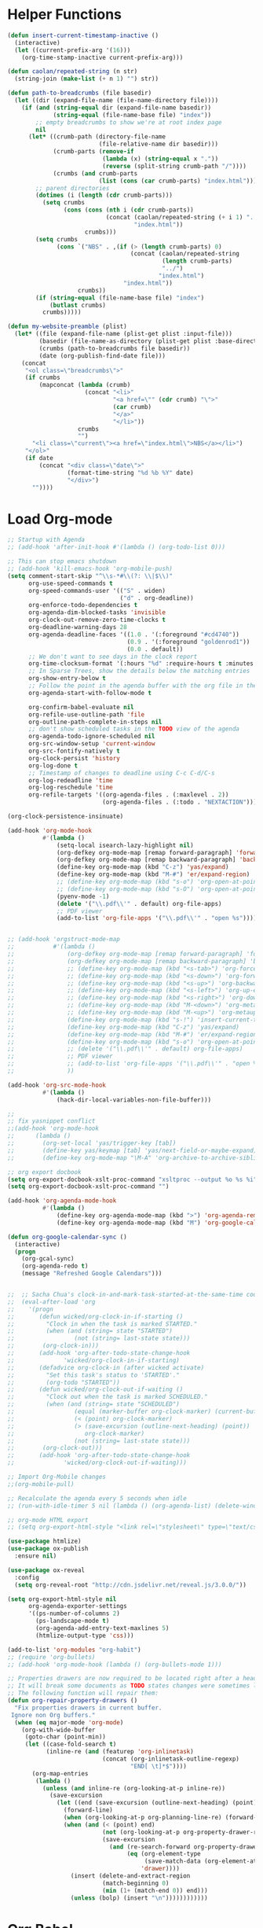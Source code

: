 * Helper Functions
#+BEGIN_SRC emacs-lisp :tangle yes
  (defun insert-current-timestamp-inactive ()
    (interactive)
    (let ((current-prefix-arg '(16)))
      (org-time-stamp-inactive current-prefix-arg)))

  (defun caolan/repeated-string (n str)
    (string-join (make-list (+ n 1) "") str))

  (defun path-to-breadcrumbs (file basedir)
    (let ((dir (expand-file-name (file-name-directory file))))
      (if (and (string-equal dir (expand-file-name basedir))
               (string-equal (file-name-base file) "index"))
          ;; empty breadcrumbs to show we're at root index page
          nil
        (let* ((crumb-path (directory-file-name
                            (file-relative-name dir basedir)))
               (crumb-parts (remove-if
                             (lambda (x) (string-equal x "."))
                             (reverse (split-string crumb-path "/"))))
               (crumbs (and crumb-parts
                            (list (cons (car crumb-parts) "index.html")))))
          ;; parent directories
          (dotimes (i (length (cdr crumb-parts)))
            (setq crumbs
                  (cons (cons (nth i (cdr crumb-parts))
                              (concat (caolan/repeated-string (+ i 1) "../")
                                      "index.html"))
                        crumbs)))
          (setq crumbs
                (cons `("NBS" . ,(if (> (length crumb-parts) 0)
                                     (concat (caolan/repeated-string
                                              (length crumb-parts)
                                              "../")
                                             "index.html")
                                   "index.html"))
                      crumbs))
          (if (string-equal (file-name-base file) "index")
              (butlast crumbs)
            crumbs)))))

  (defun my-website-preamble (plist)
    (let* ((file (expand-file-name (plist-get plist :input-file)))
           (basedir (file-name-as-directory (plist-get plist :base-directory)))
           (crumbs (path-to-breadcrumbs file basedir))
           (date (org-publish-find-date file)))
      (concat
       "<ol class=\"breadcrumbs\">"
       (if crumbs
           (mapconcat (lambda (crumb)
                        (concat "<li>"
                                "<a href=\"" (cdr crumb) "\">"
                                (car crumb)
                                "</a>"
                                "</li>"))
                      crumbs
                      "")
         "<li class=\"current\"><a href=\"index.html\">NBS</a></li>")
       "</ol>"
       (if date
           (concat "<div class=\"date\">"
                   (format-time-string "%d %b %Y" date)
                   "</div>")
         ""))))
#+END_SRC


* Load Org-mode
#+BEGIN_SRC emacs-lisp :tangle yes
  ;; Startup with Agenda
  ;; (add-hook 'after-init-hook #'(lambda () (org-todo-list 0)))

  ;; This can stop emacs shutdown
  ;; (add-hook 'kill-emacs-hook 'org-mobile-push)
  (setq comment-start-skip "^\\s-*#\\(?: \\|$\\)"
        org-use-speed-commands t
        org-speed-commands-user '(("S" . widen)
                                  ("d" . org-deadline))
        org-enforce-todo-dependencies t
        org-agenda-dim-blocked-tasks 'invisible
        org-clock-out-remove-zero-time-clocks t
        org-deadline-warning-days 28
        org-agenda-deadline-faces '((1.0 . '(:foreground "#cd4740"))
                                    (0.9 . '(:foreground "goldenrod1"))
                                    (0.0 . default))
        ;; We don't want to see days in the clock report
        org-time-clocksum-format '(:hours "%d" :require-hours t :minutes ":%02d" :require-minutes t)
        ;; In Sparse Trees, show the details below the matching entries
        org-show-entry-below t
        ;; Follow the point in the agenda buffer with the org file in the other buffer
        org-agenda-start-with-follow-mode t

        org-confirm-babel-evaluate nil
        org-refile-use-outline-path 'file
        org-outline-path-complete-in-steps nil
        ;; don't show scheduled tasks in the TODO view of the agenda
        org-agenda-todo-ignore-scheduled nil
        org-src-window-setup 'current-window
        org-src-fontify-natively t
        org-clock-persist 'history
        org-log-done t
        ;; Timestamp of changes to deadline using C-c C-d/C-s
        org-log-redeadline 'time
        org-log-reschedule 'time
        org-refile-targets '((org-agenda-files . (:maxlevel . 2))
                             (org-agenda-files . (:todo . "NEXTACTION"))))

  (org-clock-persistence-insinuate)

  (add-hook 'org-mode-hook
            #'(lambda ()
                (setq-local isearch-lazy-highlight nil)
                (org-defkey org-mode-map [remap forward-paragraph] 'forward-paragraph)
                (org-defkey org-mode-map [remap backward-paragraph] 'backward-paragraph)
                (define-key org-mode-map (kbd "C-z") 'yas/expand)
                (define-key org-mode-map (kbd "M-#") 'er/expand-region)
                ;; (define-key org-mode-map (kbd "s-o") 'org-open-at-point)
                ;; (define-key org-mode-map (kbd "s-O") 'org-open-at-point-global)
                (pyenv-mode -1)
                (delete '("\\.pdf\\'" . default) org-file-apps)
                ;; PDF viewer
                (add-to-list 'org-file-apps '("\\.pdf\\'" . "open %s"))))


  ;; (add-hook 'orgstruct-mode-map
  ;;           #'(lambda ()
  ;;               (org-defkey org-mode-map [remap forward-paragraph] 'forward-paragraph)
  ;;               (org-defkey org-mode-map [remap backward-paragraph] 'backward-paragraph)
  ;;               ;; (define-key org-mode-map (kbd "<s-tab>") 'org-force-cycle-archived)
  ;;               ;; (define-key org-mode-map (kbd "<s-down>") 'org-forward-element)
  ;;               ;; (define-key org-mode-map (kbd "<s-up>") 'org-backward-element)
  ;;               ;; (define-key org-mode-map (kbd "<s-left>") 'org-up-element)
  ;;               ;; (define-key org-mode-map (kbd "<s-right>") 'org-down-element)
  ;;               ;; (define-key org-mode-map (kbd "M-<down>") 'org-metadown)
  ;;               ;; (define-key org-mode-map (kbd "M-<up>") 'org-metaup)
  ;;               (define-key org-mode-map (kbd "s-!") 'insert-current-timestamp-inactive)
  ;;               (define-key org-mode-map (kbd "C-z") 'yas/expand)
  ;;               (define-key org-mode-map (kbd "M-#") 'er/expand-region)
  ;;               (define-key org-mode-map (kbd "s-o") 'org-open-at-point-global)
  ;;               ;; (delete '("\\.pdf\\'" . default) org-file-apps)
  ;;               ;; PDF viewer
  ;;               ;; (add-to-list 'org-file-apps '("\\.pdf\\'" . "open %s"))
  ;;               ))

  (add-hook 'org-src-mode-hook
            #'(lambda ()
                (hack-dir-local-variables-non-file-buffer)))

  ;;
  ;; fix yasnippet conflict
  ;;(add-hook 'org-mode-hook
  ;;	  (lambda ()
  ;;	    (org-set-local 'yas/trigger-key [tab])
  ;;	    (define-key yas/keymap [tab] 'yas/next-field-or-maybe-expand)
  ;;	    (define-key org-mode-map "\M-A" 'org-archive-to-archive-sibling)))

  ;; org export docbook
  (setq org-export-docbook-xslt-proc-command "xsltproc --output %o %s %i")
  (setq org-export-docbook-xslt-proc-command "")

  (add-hook 'org-agenda-mode-hook
            #'(lambda ()
                (define-key org-agenda-mode-map (kbd ">") 'org-agenda-remove-restriction-lock)
                (define-key org-agenda-mode-map (kbd "M") 'org-google-calendar-sync)))

  (defun org-google-calendar-sync ()
    (interactive)
    (progn
      (org-gcal-sync)
      (org-agenda-redo t)
      (message "Refreshed Google Calendars")))


  ;;  ;; Sacha Chua's clock-in-and-mark-task-started-at-the-same-time code
  ;;  (eval-after-load 'org
  ;;    '(progn
  ;;       (defun wicked/org-clock-in-if-starting ()
  ;;         "Clock in when the task is marked STARTED."
  ;;         (when (and (string= state "STARTED")
  ;;                 (not (string= last-state state)))
  ;;        (org-clock-in)))
  ;;       (add-hook 'org-after-todo-state-change-hook
  ;;              'wicked/org-clock-in-if-starting)
  ;;       (defadvice org-clock-in (after wicked activate)
  ;;         "Set this task's status to 'STARTED'."
  ;;         (org-todo "STARTED"))
  ;;       (defun wicked/org-clock-out-if-waiting ()
  ;;         "Clock out when the task is marked SCHEDULED."
  ;;         (when (and (string= state "SCHEDULED")
  ;;                 (equal (marker-buffer org-clock-marker) (current-buffer))
  ;;                 (< (point) org-clock-marker)
  ;;                 (> (save-excursion (outline-next-heading) (point))
  ;;                    org-clock-marker)
  ;;                 (not (string= last-state state)))
  ;;        (org-clock-out)))
  ;;       (add-hook 'org-after-todo-state-change-hook
  ;;              'wicked/org-clock-out-if-waiting)))

  ;; Import Org-Mobile changes
  ;;(org-mobile-pull)

  ;; Recalculate the agenda every 5 seconds when idle
  ;; (run-with-idle-timer 5 nil (lambda () (org-agenda-list) (delete-window)))

  ;; org-mode HTML export
  ;; (setq org-export-html-style "<link rel=\"stylesheet\" type=\"text/css\" href=\"css/msnyder.css\">")

  (use-package htmlize)
  (use-package ox-publish
    :ensure nil)

  (use-package ox-reveal
    :config
    (setq org-reveal-root "http://cdn.jsdelivr.net/reveal.js/3.0.0/"))

  (setq org-export-html-style nil
        org-agenda-exporter-settings
        '((ps-number-of-columns 2)
          (ps-landscape-mode t)
          (org-agenda-add-entry-text-maxlines 5)
          (htmlize-output-type 'css)))

  (add-to-list 'org-modules "org-habit")
  ;; (require 'org-bullets)
  ;; (add-hook 'org-mode-hook (lambda () (org-bullets-mode 1)))

  ;; Properties drawers are now required to be located right after a headline and its planning line, when applicable.
  ;; It will break some documents as TODO states changes were sometimes logged before the property drawer.
  ;; The following function will repair them:
  (defun org-repair-property-drawers ()
    "Fix properties drawers in current buffer.
   Ignore non Org buffers."
    (when (eq major-mode 'org-mode)
      (org-with-wide-buffer
       (goto-char (point-min))
       (let ((case-fold-search t)
             (inline-re (and (featurep 'org-inlinetask)
                             (concat (org-inlinetask-outline-regexp)
                                     "END[ \t]*$"))))
         (org-map-entries
          (lambda ()
            (unless (and inline-re (org-looking-at-p inline-re))
              (save-excursion
                (let ((end (save-excursion (outline-next-heading) (point))))
                  (forward-line)
                  (when (org-looking-at-p org-planning-line-re) (forward-line))
                  (when (and (< (point) end)
                             (not (org-looking-at-p org-property-drawer-re))
                             (save-excursion
                               (and (re-search-forward org-property-drawer-re end t)
                                    (eq (org-element-type
                                         (save-match-data (org-element-at-point)))
                                        'drawer))))
                    (insert (delete-and-extract-region
                             (match-beginning 0)
                             (min (1+ (match-end 0)) end)))
                    (unless (bolp) (insert "\n"))))))))))))
#+END_SRC


* Org Babel
#+BEGIN_SRC emacs-lisp :tangle yes
  (use-package ob-async)
  (use-package ob-ipython)

  (org-babel-do-load-languages
   'org-babel-load-languages
   '((python . t)
     (ipython . t)
     (sh . t)
     (js . t)
     (org . t)
     (lisp . t)
     (emacs-lisp . t)
     (R . t)
     (sql . t)))

  ;; (org-babel-lob-ingest "~/Dropbox/emacs/emacs24/elisp/emacs24.Babel.org")

  (add-to-list 'org-structure-template-alist '("el" "#+BEGIN_SRC emacs-lisp :tangle yes\n ?\n#+END_SRC"))
  (add-to-list 'org-structure-template-alist '("rana" "#+BEGIN_SRC R :results output :exports both :cache yes\nlibrary(nbs.analysis)\n ?\n#+END_SRC"))

  (setq org-babel-R-command "/usr/local/bin/R --slave --no-save"
        org-babel-default-inline-header-args'((:session . "none")
                                              (:results . "replace")
                                              (:exports . "results")
                                              (:hlines . "yes"))
        org-babel-default-header-args '((:session . "none")
                                        (:results . "replace")
                                        (:exports . "code")
                                        (:cache . "no")
                                        (:noweb . "no")
                                        (:hlines . "no")
                                        (:tangle . "no")))
#+END_SRC


